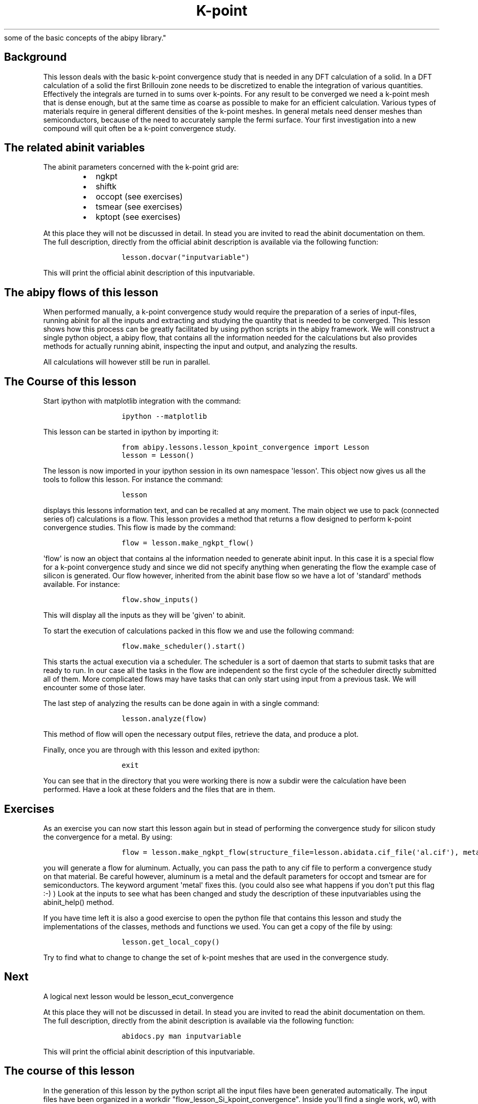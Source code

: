 .TH K\-point "" "" "convergence study for a semi\-conductor and an introduction
  some of the basic concepts of the abipy library."
.SH Background
.PP
This lesson deals with the basic k\-point convergence study that is
needed in any DFT calculation of a solid.
In a DFT calculation of a solid the first Brillouin zone needs to be
discretized to enable the integration of various quantities.
Effectively the integrals are turned in to sums over k\-points.
For any result to be converged we need a k\-point mesh that is dense
enough, but at the same time as coarse as possible to make for an
efficient calculation.
Various types of materials require in general different densities of the
k\-point meshes.
In general metals need denser meshes than semiconductors, because of the
need to accurately sample the fermi surface.
Your first investigation into a new compound will quit often be a
k\-point convergence study.
.SH The related abinit variables
.PP
The abinit parameters concerned with the k\-point grid are:
.RS
.IP \[bu] 2
ngkpt
.IP \[bu] 2
shiftk
.IP \[bu] 2
occopt (see exercises)
.IP \[bu] 2
tsmear (see exercises)
.IP \[bu] 2
kptopt (see exercises)
.RE
.PP
At this place they will not be discussed in detail.
In stead you are invited to read the abinit documentation on them.
The full description, directly from the official abinit description is
available via the following function:
.RS
.IP
.nf
\f[C]
lesson.docvar("inputvariable")
\f[]
.fi
.RE
.PP
This will print the official abinit description of this inputvariable.
.SH The abipy flows of this lesson
.PP
When performed manually, a k\-point convergence study would require the
preparation of a series of input\-files, running abinit for all the
inputs and extracting and studying the quantity that is needed to be
converged.
This lesson shows how this process can be greatly facilitated by using
python scripts in the abipy framework.
We will construct a single python object, a abipy flow, that contains
all the information needed for the calculations but also provides
methods for actually running abinit, inspecting the input and output,
and analyzing the results.
.PP
All calculations will however still be run in parallel.
.SH The Course of this lesson
.PP
Start ipython with matplotlib integration with the command:
.RS
.IP
.nf
\f[C]
ipython\ \-\-matplotlib
\f[]
.fi
.RE
.PP
This lesson can be started in ipython by importing it:
.RS
.IP
.nf
\f[C]
from\ abipy.lessons.lesson_kpoint_convergence\ import\ Lesson
lesson\ =\ Lesson()
\f[]
.fi
.RE
.PP
The lesson is now imported in your ipython session in its own namespace
\[aq]lesson\[aq].
This object now gives us all the tools to follow this lesson.
For instance the command:
.RS
.IP
.nf
\f[C]
lesson
\f[]
.fi
.RE
.PP
displays this lessons information text, and can be recalled at any
moment.
The main object we use to pack (connected series of) calculations is a
flow.
This lesson provides a method that returns a flow designed to perform
k\-point convergence studies.
This flow is made by the command:
.RS
.IP
.nf
\f[C]
flow\ =\ lesson.make_ngkpt_flow()
\f[]
.fi
.RE
.PP
\[aq]flow\[aq] is now an object that contains al the information needed
to generate abinit input.
In this case it is a special flow for a k\-point convergence study and
since we did not specify anything when generating the flow the example
case of silicon is generated.
Our flow however, inherited from the abinit base flow so we have a lot
of \[aq]standard\[aq] methods available.
For instance:
.RS
.IP
.nf
\f[C]
flow.show_inputs()
\f[]
.fi
.RE
.PP
This will display all the inputs as they will be \[aq]given\[aq] to
abinit.
.PP
To start the execution of calculations packed in this flow we and use
the following command:
.RS
.IP
.nf
\f[C]
flow.make_scheduler().start()
\f[]
.fi
.RE
.PP
This starts the actual execution via a scheduler.
The scheduler is a sort of daemon that starts to submit tasks that are
ready to run.
In our case all the tasks in the flow are independent so the first cycle
of the scheduler directly submitted all of them.
More complicated flows may have tasks that can only start using input
from a previous task.
We will encounter some of those later.
.PP
The last step of analyzing the results can be done again in with a
single command:
.RS
.IP
.nf
\f[C]
lesson.analyze(flow)
\f[]
.fi
.RE
.PP
This method of flow will open the necessary output files, retrieve the
data, and produce a plot.
.PP
Finally, once you are through with this lesson and exited ipython:
.RS
.IP
.nf
\f[C]
exit
\f[]
.fi
.RE
.PP
You can see that in the directory that you were working there is now a
subdir were the calculation have been performed.
Have a look at these folders and the files that are in them.
.SH Exercises
.PP
As an exercise you can now start this lesson again but in stead of
performing the convergence study for silicon study the convergence for a
metal.
By using:
.RS
.IP
.nf
\f[C]
flow\ =\ lesson.make_ngkpt_flow(structure_file=lesson.abidata.cif_file(\[aq]al.cif\[aq]),\ metal=True)
\f[]
.fi
.RE
.PP
you will generate a flow for aluminum.
Actually, you can pass the path to any cif file to perform a convergence
study on that material.
Be careful however, aluminum is a metal and the default parameters for
occopt and tsmear are for semiconductors.
The keyword argument \[aq]metal\[aq] fixes this.
(you could also see what happens if you don\[aq]t put this flag :\-) )
Look at the inputs to see what has been changed and study the
description of these inputvariables using the abinit_help() method.
.PP
If you have time left it is also a good exercise to open the python file
that contains this lesson and study the implementations of the classes,
methods and functions we used.
You can get a copy of the file by using:
.RS
.IP
.nf
\f[C]
lesson.get_local_copy()
\f[]
.fi
.RE
.PP
Try to find what to change to change the set of k\-point meshes that are
used in the convergence study.
.SH Next
.PP
A logical next lesson would be lesson_ecut_convergence
.PP
At this place they will not be discussed in detail.
In stead you are invited to read the abinit documentation on them.
The full description, directly from the abinit description is available
via the following function:
.RS
.IP
.nf
\f[C]
abidocs.py\ man\ inputvariable
\f[]
.fi
.RE
.PP
This will print the official abinit description of this inputvariable.
.SH The course of this lesson
.PP
In the generation of this lesson by the python script all the input
files have been generated automatically.
The input files have been organized in a workdir
"flow_lesson_Si_kpoint_convergence".
Inside you\[aq]ll find a single work, w0, with four tasks, t0 \- t3.
Have a look at the input files, run.abi, in the four tasks to see what
is different.
.PP
You\[aq]ll see that also the files file and the jobs submission script
are generated.
In the job scripts you\[aq]ll see that the jobs are prepared to run just
on the front end.
.PP
You\[aq]ll also see that the files file has been created as well.
.PP
To perform the kpoint convergence study execute abinit with the four
input sets.
.PP
Once the calculations are ready, you\[aq]ll see three important output
files.
.RS
.IP \[bu] 2
run.out
.IP \[bu] 2
run.log
.IP \[bu] 2
run.err
.RE
.PP
The main summary of the calculation can be found in the .out file,
we\[aq]ll go there soon :\-).
The .err file should be empty.
If it\[aq]s not something went wrong.
If something went wrong read the .err.
file.
The .log file contains extensive information on you calculation that
could help to find out what went wrong in the case of errors.
Especially there are three types of messages that could help
.RS
.IP \[bu] 2
COMMENT
.IP \[bu] 2
WARNING
.IP \[bu] 2
ERROR
.RE
.PP
In case of an error message abinit stopped the execution by itself,
because of that error.
.PP
Now the .out file.
Some interesting keywords to look for:
.RS
.IP \[bu] 2
Symmetries
.IP \[bu] 2
Citation for XC functional:
.IP \[bu] 2
ETOT (the total energies during the electronic structure convergence)
.IP \[bu] 2
Eigenvalues
.IP \[bu] 2
Etotal (the total energy of an ionic step)
.RE
.PP
Obviously there is much more.
.PP
Collect the total energies of the four calculations and plot them as a
function of the number of k\-points in the calculation.
.PP
Alternative to execution of the manual execution the calculations can
also be executed using the abipy scheduler.
.RS
.IP
.nf
\f[C]
\f[]
.fi
.PP
abirun.py flow_lesson_Si_kpoint_convergence scheduler
.RE
